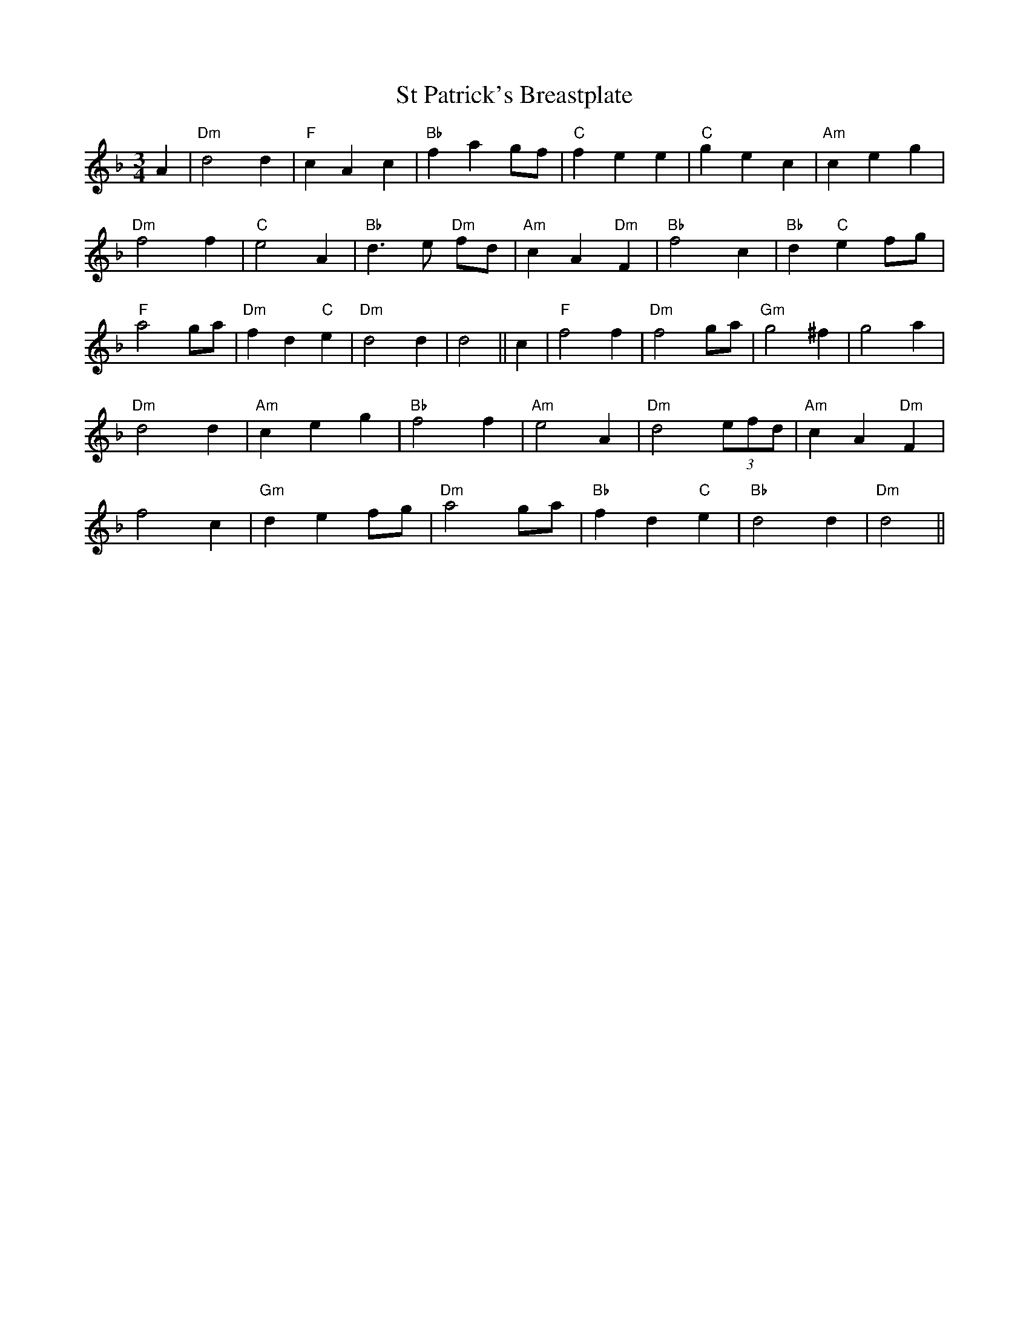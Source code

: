 X: 38258
T: St Patrick's Breastplate
R: waltz
M: 3/4
K: Dminor
A2|"Dm"d4 d2|"F"c2 A2 c2|"Bb"f2 a2 gf|"C"f2 e2 e2|"C"g2 e2 c2|"Am"c2 e2 g2|
"Dm"f4 f2|"C"e4 A2|"Bb"d3 e "Dm"fd|"Am"c2 A2 "Dm"F2|"Bb"f4 c2|"Bb"d2 "C"e2 fg|
"F"a4 ga|"Dm"f2 d2 "C"e2|"Dm"d4 d2|d4||c2|"F"f4 f2|"Dm"f4 ga|"Gm"g4 ^f2|g4 a2|
"Dm" d4 d2|"Am"c2 e2 g2|"Bb"f4 f2|"Am"e4 A2|"Dm"d4 (3efd|"Am"c2 A2 "Dm"F2|
f4 c2|"Gm"d2 e2 fg|"Dm"a4 ga|"Bb"f2 d2 "C"e2|"Bb"d4 d2|"Dm"d4||

